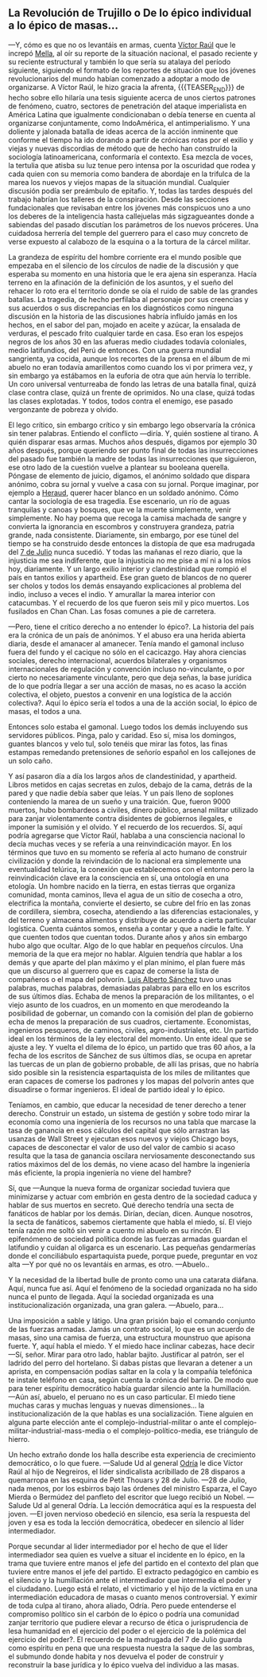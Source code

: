 #+BEGIN_COMMENT
.. title: 7 de Julio, 1932
.. slug: 7-de-julio-1932
.. date: 2022-08-19 23:33:02 UTC+01:00
.. tags: 
.. category: 
.. link: 
.. description: De lo épico individual a lo épico de masas
.. type: text

#+END_COMMENT


** La Revolución de Trujillo o De lo épico individual a lo épico de masas...

    —Y, cómo es que no os levantáis en armas, cuenta [[https://es.wikipedia.org/wiki/V%C3%ADctor_Ra%C3%BAl_Haya_de_la_Torre][Víctor Raúl]] que le increpó [[https://en.wikipedia.org/wiki/Julio_Antonio_Mella][Mella]], al oír su reporte de la situación nacional, el pasado reciente y su reciente estructural y también lo que sería su atalaya del período siguiente, siguiendo el formato de los reportes de situación que los jóvenes revolucionarios del mundo habían comenzado a adoptar a modo de organizarse. A Víctor Raúl, le hizo gracia la afrenta,
    {{{TEASER_END}}}
    de hecho sobre ello hilaría una tesis siguiente acerca de unos ciertos patrones de fenómeno, cuatro, sectores de penetración del ataque imperialista en América Latina que igualmente condicionaban o debía tenerse en cuenta al organizarse conjuntamente, como IndoAmérica, el antimperialismo. Y una doliente y jalonada batalla de ideas acerca de la acción inminente que conforme el tiempo ha ido dorando a partir de crónicas rotas por el exilio y viejas y nuevas discordias de método que de hecho han construído la sociología latinoamericana, conformaría el contexto. Esa mezcla de voces, la tertulia que atisba su luz tenue pero intensa por la oscuridad que rodea y cada quien con su memoria como bandera de abordaje en la trifulca de la marea los nuevos y viejos mapas de la situación mundial. Cualquier discusión podía ser preámbulo de epitafio. Y, todas las tardes después del trabajo habrían los talleres de la conspiración. Desde las secciones fundacionales que revisaban entre los jóvenes más conspicuos uno a uno los deberes de la inteligencia hasta callejuelas más sigzagueantes donde a sabiendas del pasado discutían los parámetros de los nuevos próceres. Una cuidadosa herrería del temple del guerrero para el caso muy concreto de verse expuesto al calabozo de la esquina o a la tortura de la cárcel militar.

La grandeza de espíritu del hombre corriente era el mundo posible que empezaba en el silencio de los círculos de nadie de la discusión y que esperaba su momento en una historia que le era ajena sin esperanza. Hacía terreno en la afinación de la definición de los asuntos, y el sueño del rehacer lo roto era el territorio donde se oía el ruido de sable de las grandes batallas. La tragedia, de hecho perfilaba al personaje por sus creencias y sus acuerdos o sus discrepancias en los diagnósticos como ninguna discusión en la historia de las discusiones habría influído jamás en los hechos, en el sabor del pan, mojado en aceite y azúcar, la ensalada de verduras, el pescado frito cualquier tarde en casa. Eso eran los espejos negros de los años 30 en las afueras medio ciudades todavía coloniales, medio latifundios, del Perú de entonces. Con una guerra mundial sangrienta, ya cocida, aunque los recortes de la prensa en el álbum de mi abuelo no eran todavía amarillentos como cuando los vi por primera vez, y sin embargo ya estábamos en la euforia de otra que aún hervía lo terrible. Un coro universal venturreaba de fondo las letras de una batalla final, quizá clase contra clase, quizá un frente de oprimidos. No una clase, quizá todas las clases explotadas. Y todos, todos contra el enemigo, ese pasado vergonzante de pobreza y olvido.

    El lego crítico, sin embargo crítico y sin embargo lego observaría la crónica sin tener palabras. Entiendo el conflicto —diría. Y, quién sostiene al tirano. A quién disparar esas armas. Muchos años después, digamos por ejemplo 30 años después, porque queriendo ser punto final de todas las insurrecciones del pasado fue también la madre de todas las insurrecciones que siguieron, ese otro lado de la cuestión vuelve a plantear su booleana querella. Póngase de elemento de juicio, digamos, el anónimo soldado que dispara anónimo, cobra su jornal y vuelve a casa con su jornal. Porque imaginar, por ejemplo a [[https://en.wikipedia.org/wiki/Javier_Heraud][Heraud]], querer hacer blanco en un soldado anónimo. Cómo cantar la sociología de esa tragedia. Ese escenario, un río de aguas tranquilas y canoas y bosques, que ve la muerte simplemente, venir simplemente. No hay poema que recoga la camisa machada de sangre y convierta la ignorancia en escombros y construyera grandeza, patria grande, nada consistente. Diariamente, sin embargo, por ese túnel del tiempo se ha construido desde entonces la distopía de que esa madrugada del [[https://es.wikipedia.org/wiki/Revoluci%C3%B3n_de_Trujillo_de_1932][7 de Julio]] nunca sucedió.
    Y todas las mañanas el rezo diario, que la injusticia me sea indiferente, que la injusticia no me pise a mí ni a los míos hoy, diariamente. Y un largo exilio interior y clandestinidad que rompió el país en tantos exilios y apartheid. Ese gran gueto de blancos de no querer ser cholos y todos los demás ensayando explicaciones al problema del indio, incluso a veces el indio. Y amurallar la marea interior con catacumbas. Y el recuerdo de los que fueron seis mil y pico muertos. Los fusilados en Chan Chan. Las fosas comunes a pie de carretera.

—Pero, tiene el crítico derecho a no entender lo épico?. La historia del país era la crónica de un país de anónimos. Y el abuso era una herida abierta diaria, desde el amanacer al amanecer. Tenía mando el gamonal incluso fuera del fundo y el cacique no sólo en el cacicazgo. Hay ahora ciencias sociales, derecho internacional, acuerdos bilaterales y organismos internacionales de regulación y convención incluso no-vinculante, o por cierto no necesariamente vinculante, pero que deja señas, la base jurídica de lo que podría llegar a ser una acción de masas, no es acaso la acción colectiva, el objeto, puestos a convenir en una logística de la acción colectiva?. Aquí lo épico sería el todos a una de la acción social, lo épico de masas, el todos a una.

Entonces solo estaba el gamonal. Luego todos los demás incluyendo sus servidores públicos. Pinga, palo y caridad. Eso sí, misa los domingos, guantes blancos y velo tul, solo tenéis que mirar las fotos, las finas estampas remedando pretensiones de señorío español en los callejones de un solo caño.

    Y así pasaron día a día los largos años de clandestinidad, y apartheid. Libros metidos en cajas secretas en zulos, debajo de la cama, detrás de la pared y que nadie debía saber que leías. Y un país lleno de soplones conteniendo la marea de un sueño y una traición. Que, fueron 9000 muertos, hubo bombardeos a civiles, dinero público, arsenal militar utilizado para zanjar violentamente contra disidentes de gobiernos ilegales, e imponer la sumisión y el olvido. Y el recuerdo de los recuerdos. 
    Sí, aquí podría agregarse que Víctor Raúl, hablaba a una consciencia nacional lo decía muchas veces y se refería a una reinvindicación mayor. En los términos que tuvo en su momento se refería al acto humano de construir civilización y donde la reivindación de lo nacional era simplemente una eventualidad telúrica, la conexión que establecemos con el entorno pero la reinvindicación clave era la consciencia en sí, una ontología en una etología. Un hombre nacido en la tierra, en estas tierras que organiza comunidad, monta caminos, lleva el agua de un sitio de cosecha a otro, electrifica la montaña, convierte el desierto, se cubre del frío en las zonas de cordillera, siembra, cosecha, atendiendo a las diferencias estacionales, y del terreno y almacena alimentos y distribuye de acuerdo a cierta particular logística. Cuenta cuántos somos, enseña a contar y que a nadie le falte. Y que cuenten todos que cuentan todos. Durante años y años sin embargo hubo algo que ocultar. Algo de lo que hablar en pequeños círculos. Una memoria de la que era mejor no hablar. Alguien tendría que hablar a los demás y que aparte del plan máximo y el plan mínimo, el plan fuere más que un discurso al guerrero que es capaz de comerse la lista de compañeros o el mapa del polvorín. [[https://es.wikipedia.org/wiki/Luis_Alberto_S%C3%A1nchez][Luis Alberto Sánchez]] tuvo unas palabras, muchas palabras, demasiadas palabras para ello en los escritos de sus últimos días. Echaba de menos la preparación de los militantes, o el viejo asunto de los cuadros, en un momento en que merodeando la posibilidad de gobernar, un comando con la comisión del plan de gobierno echa de menos la preparación de sus cuadros, ciertamente. Economistas, ingenieros pesqueros, de caminos, civiles, agro-industriales, etc. Un partido ideal en los términos de la ley electoral del momento. Un ente ideal que se ajuste a ley. Y vuelta el dilema de lo épico, un partido que tras 60 años, a la fecha de los escritos de Sánchez de sus últimos días, se ocupa en apretar las tuercas de un plan de gobierno probable, de allí las prisas, que no habría sido posible sin la resistencia espartaquista de los miles de militantes que eran capaces de comerse los padrones y los mapas del polvorín antes que disuadirse o formar ingenieros. El ideal de partido ideal y lo épico.

Teníamos, en cambio, que educar la necesidad de tener derecho a tener derecho. Construir un estado, un sistema de gestión y sobre todo mirar la economía como una ingeniería de los recursos no una tabla que marcase la tasa de ganancia en esos cálculos del capital que sólo arrastran las usanzas de Wall Street y ejecutan esos nuevos y viejos Chicago boys, capaces de desconectar el valor de uso del valor de cambio si acaso resulta que la tasa de ganancia oscilara nerviosamente desconectando sus ratios máximos del de los demás, no viene acaso del hambre la ingeniería más eficiente, la propia ingeniería no viene del hambre?

    Sí, que —Aunque la nueva forma de organizar sociedad tuviera que minimizarse y actuar com embrión en gesta dentro de la sociedad caduca y hablar de sus muertos en secreto. Qué derecho tendría una secta de fanáticos de hablar por los demás. Dirían, decían, dicen. Aunque nosotros, la secta de fanáticos, sabemos ciertamente que habla el miedo, sí. El viejo tenía razón me soltó sin venir a cuento mi abuelo en su rincón. El epifenómeno de sociedad política donde las fuerzas armadas guardan el latifundio y cuidan al oligarca es un escenario. Las pequeñas gendarmerías donde el conciliábulo espartaquista puede, porque puede, preguntar en voz alta  —Y por qué no os levantáis en armas, es otro.
    —Abuelo..

    Y la necesidad de la libertad bulle de pronto como una una catarata diáfana. Aquí, nunca fue así. Aquí el fenómeno de la sociedad organizada no ha sido nunca el punto de llegada. Aquí la sociedad organizada es una institucionalización organizada, una gran galera.
    —Abuelo, para...

    Una imposición a sable y látigo. Una gran prisión bajo el comando conjunto de las fuerzas armadas. Jamás un contrato social, lo que es un acuerdo de masas, sino una camisa de fuerza, una estructura mounstruo que apisona fuerte. Y, aquí habla el miedo. Y el miedo hace inclinar cabezas, hace decir —Sí, señor. Mirar para otro lado, hablar bajito. Justificar al patrón, ser el ladrido del perro del hortelano. Si dabas pistas que llevaran a detener a un aprista, en compensación podías saltar en la cola y la compañía telefónica te instale teléfono en casa, según cuenta la crónica del barrio. De modo que para tener espíritu democrático había guardar silencio ante la humillación.
    —Aún así, abuelo, el peruano no es un caso particular. El miedo tiene muchas caras y muchas lenguas y nuevas dimensiones... la institucionalización de la que hablas es una socialización. Tiene alguien en alguna parte elección ante el complejo-industrial-militar o ante el complejo-militar-industrial-mass-media o el complejo-político-media, ese triángulo de hierro.

    Un hecho extraño donde los halla describe esta experiencia de crecimiento democrático, o lo que fuere. —Salude Ud al general [[https://es.wikipedia.org/wiki/Manuel_Odr%C3%ADa][Odría]] le dice Víctor Raúl al hijo de Negreiros, el líder sindicalista acribillado de 28 disparos a quemarropa en las esquina de Petit Thouars y 28 de Julio. —28 de Julio, nada menos, por los esbirros bajo las órdenes del ministro Esparza, el Cayo Mierda o Bermúdez del panfleto del escritor que luego recibió un Nobel. —Salude Ud al general Odría. La lección democrática aquí es la respuesta del joven. —El joven nervioso obedeció en silencio, esa sería la respuesta del joven y esa es toda la lección democrática, obedecer en silencio al líder intermediador.

Porque secundar al lider intermediador por el hecho de que el líder intermediador sea quien es vuelve a situar el incidente en lo épico, en la trama que tuviere entre manos el jefe del partido en el contexto del plan que tuviere entre manos el jefe del partido. El extracto pedagógico en cambio es el silencio y la humillación ante el intermediador que intermedia el poder y el ciudadano. Luego está el relato, el victimario y el hijo de la víctima en una intermediación educadora de masas o cuanto menos controversial. Y eximir de toda culpa al tirano, ahora aliado, Odría. Pero puede entenderse el compromiso político sin el carbón de lo épico o podría una comunidad zanjar territorio que pudiere elevar a recurso de ética o jurisprudencia de lesa humanidad en el ejercicio del poder o el ejercicio de la polémica del ejercicio del poder?. El recuerdo de la madrugada del 7 de Julio guarda como espíritu en pena que una respuesta nuestra la saque de las sombras, el submundo donde habita y nos devuelva el poder de construir y reconstruir la base jurídica y lo épico vuelva del individuo a las masas.
